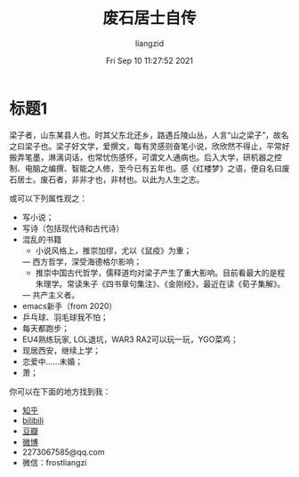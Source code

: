 #+title: 废石居士自传 
#+author: liangzid
#+FILETAGS: noshow, 
#+date: Fri Sep 10 11:27:52 2021
#+email: 2273067585@qq.com 
* 标题1

梁子者，山东某县人也。时其父东北还乡，路遇丘陵山丛，人言“山之梁子”，故名之曰梁子也。梁子好文学，爱撰文，每有灵感则奋笔小说，欣欣然不得止，平常好搬弄笔墨，淋漓词话，也常忧伤感怀，可谓文人通病也。后入大学，研机器之控制、电脑之编撰、智能之人修，至今已有五年也。感《红楼梦》之语，便自名曰废石居士。废石者，非非才也，非材也。以此为人生之志。

或可以下列属性观之：

+ 写小说；
+ 写诗（包括现代诗和古代诗）
+ 混乱的书籍
  - 小说风格上，推崇加缪，尤以《鼠疫》为重；
  — 西方哲学，深受海德格尔影响；
  - 推崇中国古代哲学，儒释道均对梁子产生了重大影响。目前看最大的是程朱理学。常读朱子《四书章句集注》、《金刚经》，最近在读《荀子集解》。
  — 共产主义者。
+ emacs新手（from 2020）
+ 乒乓球、羽毛球我不怕；
+ 每天都跑步；
+ EU4熟练玩家, LOL退坑，WAR3 RA2可以玩一玩，YGO菜鸡；
+ 现居西安，继续上学；
+ 恋爱中……未婚；
+ 萧；

你可以在下面的地方找到我：

+ [[https://www.zhihu.com/people/li-xun-huan-47-95][知乎]]
+ [[https://space.bilibili.com/44654770?spm_id_from=333.1007.0.0][bilibili]]
+ [[https://www.douban.com/people/155144115/][豆瓣]]
+ [[https://weibo.com/6062672223/profile?rightmod=1&wvr=6&mod=personinfo][微博]]
+ 2273067585@qq.com
+ 微信：frostliangzi

